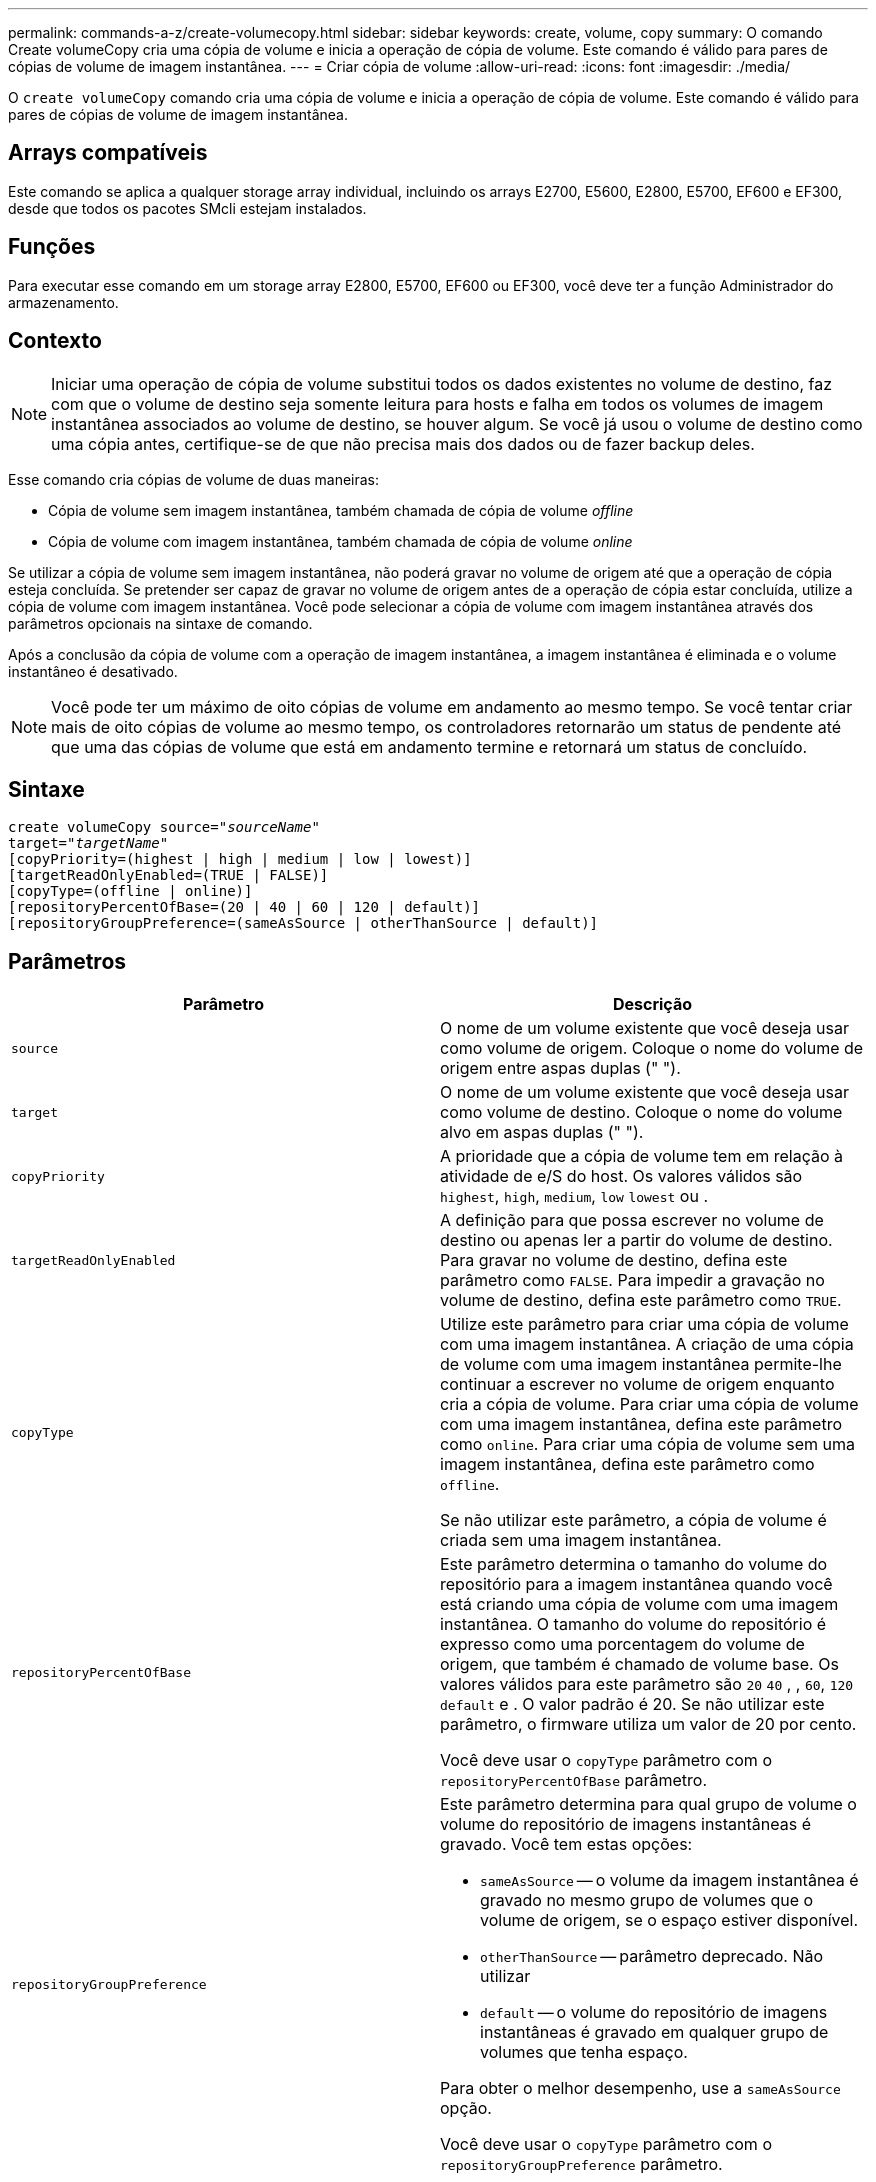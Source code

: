 ---
permalink: commands-a-z/create-volumecopy.html 
sidebar: sidebar 
keywords: create, volume, copy 
summary: O comando Create volumeCopy cria uma cópia de volume e inicia a operação de cópia de volume. Este comando é válido para pares de cópias de volume de imagem instantânea. 
---
= Criar cópia de volume
:allow-uri-read: 
:icons: font
:imagesdir: ./media/


[role="lead"]
O `create volumeCopy` comando cria uma cópia de volume e inicia a operação de cópia de volume. Este comando é válido para pares de cópias de volume de imagem instantânea.



== Arrays compatíveis

Este comando se aplica a qualquer storage array individual, incluindo os arrays E2700, E5600, E2800, E5700, EF600 e EF300, desde que todos os pacotes SMcli estejam instalados.



== Funções

Para executar esse comando em um storage array E2800, E5700, EF600 ou EF300, você deve ter a função Administrador do armazenamento.



== Contexto

[NOTE]
====
Iniciar uma operação de cópia de volume substitui todos os dados existentes no volume de destino, faz com que o volume de destino seja somente leitura para hosts e falha em todos os volumes de imagem instantânea associados ao volume de destino, se houver algum. Se você já usou o volume de destino como uma cópia antes, certifique-se de que não precisa mais dos dados ou de fazer backup deles.

====
Esse comando cria cópias de volume de duas maneiras:

* Cópia de volume sem imagem instantânea, também chamada de cópia de volume _offline_
* Cópia de volume com imagem instantânea, também chamada de cópia de volume _online_


Se utilizar a cópia de volume sem imagem instantânea, não poderá gravar no volume de origem até que a operação de cópia esteja concluída. Se pretender ser capaz de gravar no volume de origem antes de a operação de cópia estar concluída, utilize a cópia de volume com imagem instantânea. Você pode selecionar a cópia de volume com imagem instantânea através dos parâmetros opcionais na sintaxe de comando.

Após a conclusão da cópia de volume com a operação de imagem instantânea, a imagem instantânea é eliminada e o volume instantâneo é desativado.

[NOTE]
====
Você pode ter um máximo de oito cópias de volume em andamento ao mesmo tempo. Se você tentar criar mais de oito cópias de volume ao mesmo tempo, os controladores retornarão um status de pendente até que uma das cópias de volume que está em andamento termine e retornará um status de concluído.

====


== Sintaxe

[listing, subs="+macros"]
----
create volumeCopy source=pass:quotes[_"sourceName"_
target="_targetName_"]
[copyPriority=(highest | high | medium | low | lowest)]
[targetReadOnlyEnabled=(TRUE | FALSE)]
[copyType=(offline | online)]
[repositoryPercentOfBase=(20 | 40 | 60 | 120 | default)]
[repositoryGroupPreference=(sameAsSource | otherThanSource | default)]
----


== Parâmetros

|===
| Parâmetro | Descrição 


 a| 
`source`
 a| 
O nome de um volume existente que você deseja usar como volume de origem. Coloque o nome do volume de origem entre aspas duplas (" ").



 a| 
`target`
 a| 
O nome de um volume existente que você deseja usar como volume de destino. Coloque o nome do volume alvo em aspas duplas (" ").



 a| 
`copyPriority`
 a| 
A prioridade que a cópia de volume tem em relação à atividade de e/S do host. Os valores válidos são `highest`, `high`, `medium`, `low` `lowest` ou .



 a| 
`targetReadOnlyEnabled`
 a| 
A definição para que possa escrever no volume de destino ou apenas ler a partir do volume de destino. Para gravar no volume de destino, defina este parâmetro como `FALSE`. Para impedir a gravação no volume de destino, defina este parâmetro como `TRUE`.



 a| 
`copyType`
 a| 
Utilize este parâmetro para criar uma cópia de volume com uma imagem instantânea. A criação de uma cópia de volume com uma imagem instantânea permite-lhe continuar a escrever no volume de origem enquanto cria a cópia de volume. Para criar uma cópia de volume com uma imagem instantânea, defina este parâmetro como `online`. Para criar uma cópia de volume sem uma imagem instantânea, defina este parâmetro como `offline`.

Se não utilizar este parâmetro, a cópia de volume é criada sem uma imagem instantânea.



 a| 
`repositoryPercentOfBase`
 a| 
Este parâmetro determina o tamanho do volume do repositório para a imagem instantânea quando você está criando uma cópia de volume com uma imagem instantânea. O tamanho do volume do repositório é expresso como uma porcentagem do volume de origem, que também é chamado de volume base. Os valores válidos para este parâmetro são `20` `40` , , `60`, `120` `default` e . O valor padrão é 20. Se não utilizar este parâmetro, o firmware utiliza um valor de 20 por cento.

Você deve usar o `copyType` parâmetro com o `repositoryPercentOfBase` parâmetro.



 a| 
`repositoryGroupPreference`
 a| 
Este parâmetro determina para qual grupo de volume o volume do repositório de imagens instantâneas é gravado. Você tem estas opções:

* `sameAsSource` -- o volume da imagem instantânea é gravado no mesmo grupo de volumes que o volume de origem, se o espaço estiver disponível.
* `otherThanSource` -- parâmetro deprecado. Não utilizar
* `default` -- o volume do repositório de imagens instantâneas é gravado em qualquer grupo de volumes que tenha espaço.


Para obter o melhor desempenho, use a `sameAsSource` opção.

Você deve usar o `copyType` parâmetro com o `repositoryGroupPreference` parâmetro.

|===


== Notas

Você pode usar qualquer combinação de carateres alfanuméricos, happens e sublinhados para os nomes. Os nomes podem ter um máximo de 30 carateres.

Prioridade de cópia define a quantidade de recursos do sistema que são usados para copiar os dados entre o volume de origem e o volume de destino de um par de cópias de volume. Se você selecionar o nível de prioridade mais alto, a cópia de volume usará a maioria dos recursos do sistema para executar a cópia de volume, o que diminui o desempenho para transferências de dados do host.
